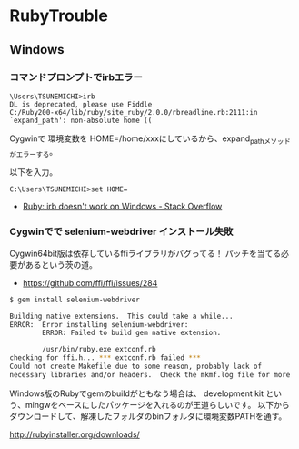 #+OPTIONS: toc:nil
* RubyTrouble

** Windows
*** コマンドプロンプトでirbエラー

#+begin_src dos
\Users\TSUNEMICHI>irb
DL is deprecated, please use Fiddle
C:/Ruby200-x64/lib/ruby/site_ruby/2.0.0/rbreadline.rb:2111:in `expand_path': non-absolute home ((
#+end_src

Cygwinで 環境変数を HOME=/home/xxxにしているから、expand_pathメソッドがエラーする。

以下を入力。

#+begin_src dos
C:\Users\TSUNEMICHI>set HOME=
#+end_src

- [[http://stackoverflow.com/questions/12028130/ruby-irb-doesnt-work-on-windows][Ruby: irb doesn't work on Windows - Stack Overflow]]

*** Cygwinでで selenium-webdriver インストール失敗
Cygwin64bit版は依存しているffiライブラリがバグってる！
パッチを当てる必要があるという茨の道。

- https://github.com/ffi/ffi/issues/284

#+begin_src sh
$ gem install selenium-webdriver

Building native extensions.  This could take a while...
ERROR:  Error installing selenium-webdriver:
        ERROR: Failed to build gem native extension.

        /usr/bin/ruby.exe extconf.rb
checking for ffi.h... *** extconf.rb failed ***
Could not create Makefile due to some reason, probably lack of
necessary libraries and/or headers.  Check the mkmf.log file for more
#+end_src

Windows版のRubyでgemのbuildがともなう場合は、
development kit という、mingwをベースにしたパッケージを入れるのが王道らしいです。
以下からダウンロードして、解凍したフォルダのbinフォルダに環境変数PATHを通す。

http://rubyinstaller.org/downloads/

